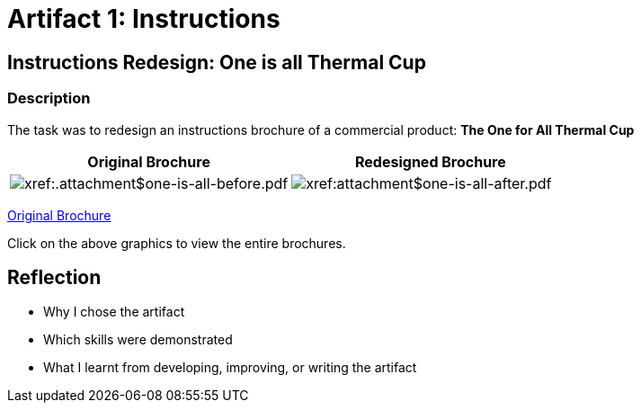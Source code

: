 :doctitle: Artifact 1: Instructions

== Instructions Redesign: One is all Thermal Cup

=== Description

The task was to redesign an instructions brochure of a commercial product: *The One for All Thermal Cup*


|===
|Original Brochure |Redesigned Brochure

|image:one-all-before.png[xref:.attachment$one-is-all-before.pdf]
|image:one-all-after.png[xref:attachment$one-is-all-after.pdf]

|===

xref:../attachment$one-is-all-before.pdf[Original Brochure]

Click on the above graphics to view the entire brochures.

== Reflection
* Why I chose the artifact
* Which skills were demonstrated
* What I learnt from developing, improving, or writing the artifact

